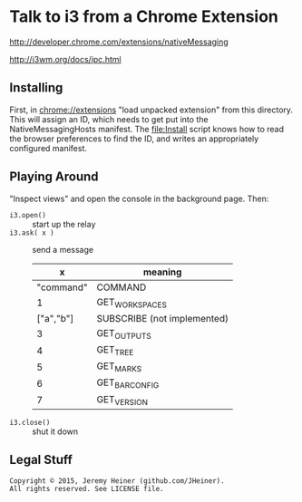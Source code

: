 
#+STARTUP: showall

* Talk to i3 from a Chrome Extension

[[http://developer.chrome.com/extensions/nativeMessaging]]

[[http://i3wm.org/docs/ipc.html]]

** Installing

First, in [[chrome://extensions]] "load unpacked extension" from this
directory. This will assign an ID, which needs to get put into the
NativeMessagingHosts manifest. The [[file:Install]] script knows how
to read the browser preferences to find the ID, and writes an
appropriately configured manifest.

** Playing Around

"Inspect views" and open the console in the background page. Then:

- ~i3.open()~ :: start up the relay
- ~i3.ask( x )~ :: send a message
  |         x | meaning                     |
  |-----------+-----------------------------|
  | "command" | COMMAND                     |
  |         1 | GET_WORKSPACES              |
  | ["a","b"] | SUBSCRIBE (not implemented) |
  |         3 | GET_OUTPUTS                 |
  |         4 | GET_TREE                    |
  |         5 | GET_MARKS                   |
  |         6 | GET_BAR_CONFIG              |
  |         7 | GET_VERSION                 |
- ~i3.close()~ :: shut it down

** Legal Stuff

#+BEGIN_EXAMPLE
Copyright © 2015, Jeremy Heiner (github.com/JHeiner).
All rights reserved. See LICENSE file.
#+END_EXAMPLE

# Local Variables:
# eval: (auto-fill-mode);
# End:
